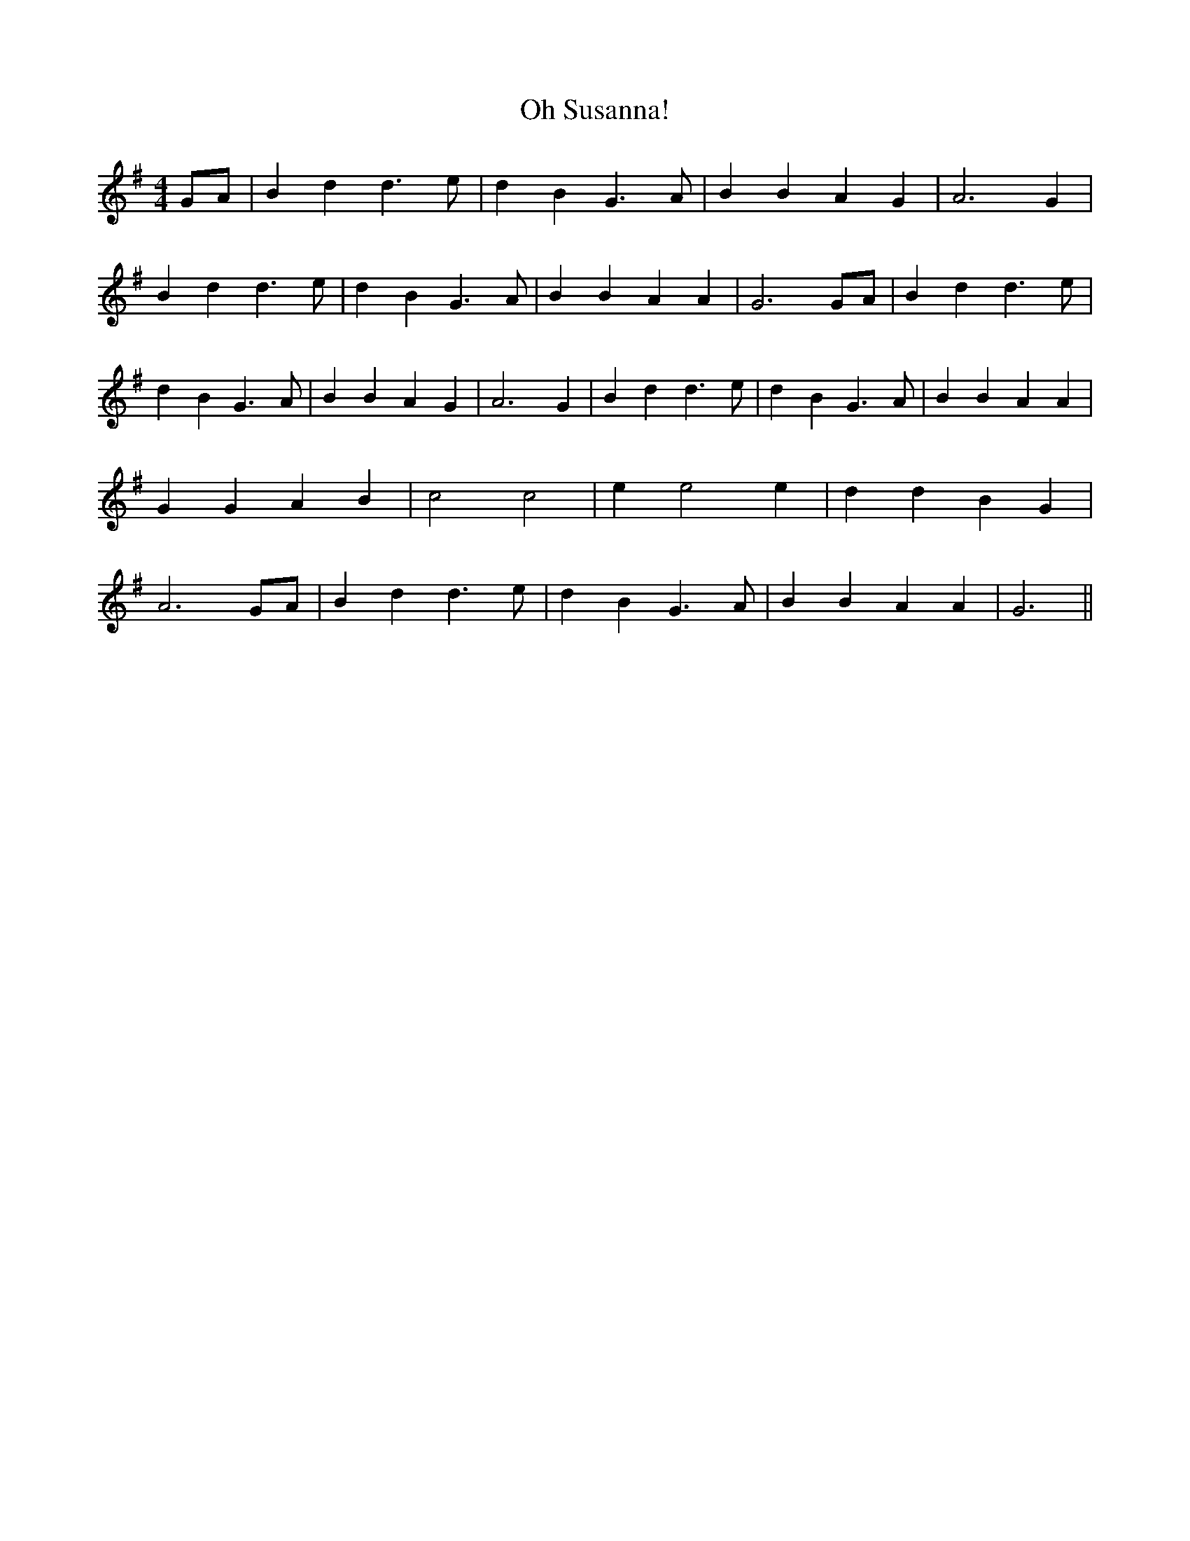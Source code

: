 % Generated more or less automatically by swtoabc by Erich Rickheit KSC
X:1
T:Oh Susanna!
M:4/4
L:1/4
K:G
G/2-A/2| B d d3/2 e/2| d B G3/2 A/2| B B A G| A3 G| B d d3/2 e/2| d B G3/2 A/2|\
 B B A A| G3G/2-A/2| B d d3/2 e/2| d B G3/2 A/2| B B A G| A3 G| B d d3/2 e/2|\
 d B G3/2 A/2| B B A A| G G- A- B| c2 c2| e e2 e| d d B G| A3 G/2A/2|\
 B d d3/2 e/2| d B G3/2 A/2| B B A A| G3||

